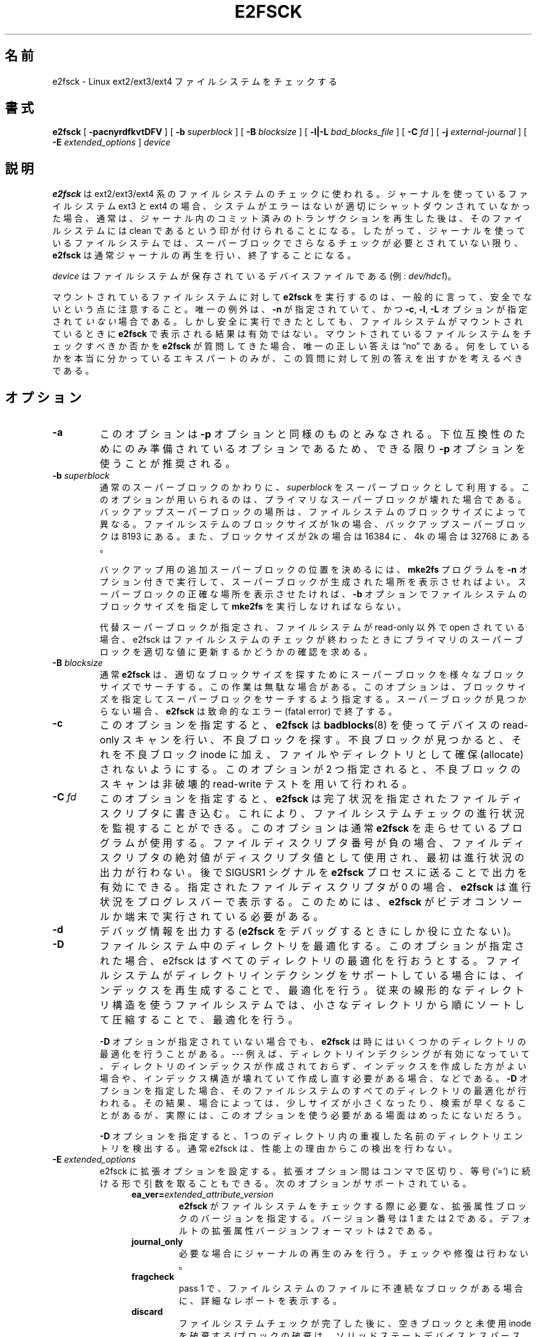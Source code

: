.\" -*- nroff -*-
.\" Copyright 1993, 1994, 1995 by Theodore Ts'o.  All Rights Reserved.
.\" This file may be copied under the terms of the GNU Public License.
.\"*******************************************************************
.\"
.\" This file was generated with po4a. Translate the source file.
.\"
.\"*******************************************************************
.\" 
.\" Japanese Version Copyright 1998 by MATSUMOTO Shoji. All Rights Reserved.
.\" Translated Thu Mar 12 12:06:45 JST 1998 by MATSUMOTO Shoji.
.\" Updated Sat 23 Oct 1999 by NAKANO Takeo <nakano@apm.seikei.ac.jp>
.\" Updated Tue 16 Nov 1999 by NAKANO Takeo
.\" Updated & Modified Tue Aug  7 08:35:46 JST 2001
.\"         by Yuichi SATO <ysato@h4.dion.ne.jp>
.\" Updated & Modified Sun Sep  9 22:13:00 JST 2001 by Yuichi SATO
.\" Updated Fri 4 Oct 2002 by NAKANO Takeo
.\" Updated & Modified Sat Apr 17 02:08:36 JST 2004
.\"         by Yuichi SATO <ysato444@yahoo.co.jp>
.\" Updated & Modified Tue Dec 20 06:30:28 JST 2005 by Yuichi SATO
.\" Updated & Modified Sun Oct 29 02:07:11 JST 2006 by Yuichi SATO
.\"
.TH E2FSCK 8 "February 2012" "E2fsprogs version 1.42.1" 
.SH 名前
e2fsck \- Linux ext2/ext3/ext4 ファイルシステムをチェックする
.SH 書式
\fBe2fsck\fP [ \fB\-pacnyrdfkvtDFV\fP ] [ \fB\-b\fP \fIsuperblock\fP ] [ \fB\-B\fP
\fIblocksize\fP ] [ \fB\-l|\-L\fP \fIbad_blocks_file\fP ] [ \fB\-C\fP \fIfd\fP ] [ \fB\-j\fP
\fIexternal\-journal\fP ] [ \fB\-E\fP \fIextended_options\fP ] \fIdevice\fP
.SH 説明
\fBe2fsck\fP は ext2/ext3/ext4 系のファイルシステムのチェックに使われる。ジャーナルを使っているファイルシステム ext3 と
ext4
の場合、システムがエラーはないが適切にシャットダウンされていなかった場合、通常は、ジャーナル内のコミット済みのトランザクションを再生した後は、そのファイルシステムには
clean
であるという印が付けられることになる。したがって、ジャーナルを使っているファイルシステムでは、スーパーブロックでさらなるチェックが必要とされていない限り、\fBe2fsck\fP
は通常ジャーナルの再生を行い、終了することになる。
.PP
\fIdevice\fP はファイルシステムが保存されているデバイスファイルである (例: \fIdev/hdc1\fP)。
.PP
マウントされているファイルシステムに対して \fBe2fsck\fP を実行するのは、一般的に言って、安全でないという点に注意すること。 唯一の例外は、
\fB\-n\fP が指定されていて、かつ \fB\-c\fP, \fB\-l\fP, \fB\-L\fP オプションが指定されて\fIいない\fP場合である。
しかし安全に実行できたとしても、 ファイルシステムがマウントされているときに \fBe2fsck\fP で表示される結果は有効ではない。
マウントされているファイルシステムをチェックすべきか否かを \fBe2fsck\fP が質問してきた場合、唯一の正しい答えは \*(lqno\*(rq である。
何をしているかを本当に分かっているエキスパートのみが、 この質問に対して別の答えを出すかを考えるべきである。
.SH オプション
.TP 
\fB\-a\fP
このオプションは \fB\-p\fP オプションと同様のものとみなされる。 下位互換性のためにのみ準備されているオプションであるため、 できる限り \fB\-p\fP
オプションを使うことが推奨される。
.TP 
\fB\-b\fP\fI superblock\fP
通常のスーパーブロックのかわりに、 \fIsuperblock\fP をスーパーブロックとして利用する。 このオプションが用いられるのは、
プライマリなスーパーブロックが壊れた場合である。 バックアップスーパーブロックの場所は、 ファイルシステムのブロックサイズによって異なる。
ファイルシステムのブロックサイズが 1k の場合、 バックアップスーパーブロックは 8193 にある。 また、ブロックサイズが 2k の場合は
16384 に、 4k の場合は 32768 にある。
.IP
バックアップ用の追加スーパーブロックの位置を決めるには、 \fBmke2fs\fP プログラムを \fB\-n\fP オプション付きで実行して、
スーパーブロックが生成された場所を表示させればよい。 スーパーブロックの正確な場所を表示させたければ、 \fB\-b\fP
オプションでファイルシステムのブロックサイズを指定して \fBmke2fs\fP を実行しなければならない。
.IP
代替スーパーブロックが指定され、 ファイルシステムが read\-only 以外で open されている場合、 e2fsck
はファイルシステムのチェックが終わったときに プライマリのスーパーブロックを適切な値に更新するかどうかの 確認を求める。
.TP 
\fB\-B\fP\fI blocksize\fP
通常 \fBe2fsck\fP は、 適切なブロックサイズを探すために スーパーブロックを様々なブロックサイズでサーチする。
この作業は無駄な場合がある。このオプションは、 ブロックサイズを指定してスーパーブロックをサーチするよう指定する。 スーパーブロックが見つからない場合、
\fBe2fsck\fP は致命的なエラー (fatal error) で終了する。
.TP 
\fB\-c\fP
このオプションを指定すると、 \fBe2fsck\fP は \fBbadblocks\fP(8)  を使ってデバイスの read\-only
スキャンを行い、不良ブロックを探す。 不良ブロックが見つかると、それを不良ブロック inode に加え、 ファイルやディレクトリとして確保
(allocate) されないようにする。 このオプションが 2 つ指定されると、 不良ブロックのスキャンは非破壊的 read\-write
テストを用いて行われる。
.TP 
\fB\-C\fP\fI fd\fP
このオプションを指定すると、 \fBe2fsck\fP
は完了状況を指定されたファイルディスクリプタに書き込む。これにより、ファイルシステムチェックの進行状況を監視することができる。このオプションは通常
\fBe2fsck\fP
を走らせているプログラムが使用する。ファイルディスクリプタ番号が負の場合、ファイルディスクリプタの絶対値がディスクリプタ値として使用され、最初は進行状況の出力が行わない。後で
SIGUSR1 シグナルを \fBe2fsck\fP プロセスに送ることで出力を有効にできる。指定されたファイルディスクリプタが 0 の場合、
\fBe2fsck\fP は進行状況をプログレスバーで表示する。このためには、 \fBe2fsck\fP がビデオコンソールか端末で実行されている必要がある。
.TP 
\fB\-d\fP
デバッグ情報を出力する (\fBe2fsck\fP をデバッグするときにしか役に立たない)。
.TP 
\fB\-D\fP
ファイルシステム中のディレクトリを最適化する。 このオプションが指定された場合、 e2fsck はすべてのディレクトリの最適化を行おうとする。
ファイルシステムがディレクトリインデクシングをサポートしている場合には、 インデックスを再生成することで、 最適化を行う。
従来の線形的なディレクトリ構造を使うファイルシステムでは、 小さなディレクトリから順にソートして圧縮することで、 最適化を行う。
.IP
\fB\-D\fP オプションが指定されていない場合でも、 \fBe2fsck\fP は時にはいくつかのディレクトリの最適化を行うことがある。 \-\-\- 例えば、
ディレクトリインデクシングが有効になっていて、
ディレクトリのインデックスが作成されておらず、インデックスを作成した方がよい場合や、インデックス構造が壊れていて作成し直す必要がある場合、などである。
\fB\-D\fP
オプションを指定した場合、そのファイルシステムのすべてのディレクトリの最適化が行われる。その結果、場合によっては、少しサイズが小さくなったり、検索が早くなることがあるが、実際には、このオプションを使う必要がある場面はめったにないだろう。
.IP
\fB\-D\fP オプションを指定すると、1 つのディレクトリ内の重複した名前のディレクトリエントリを検出する。通常 e2fsck
は、性能上の理由からこの検出を行わない。
.TP 
\fB\-E\fP\fI extended_options\fP
e2fsck に拡張オプションを設定する。 拡張オプション間はコンマで区切り、 等号 ('=') に続ける形で引数を取ることもできる。
次のオプションがサポートされている。
.RS 1.2i
.TP 
\fBea_ver=\fP\fIextended_attribute_version\fP
\fBe2fsck\fP がファイルシステムをチェックする際に必要な、拡張属性ブロックのバージョンを指定する。バージョン番号は 1 または 2
である。デフォルトの拡張属性バージョンフォーマットは 2 である。
.TP 
\fBjournal_only\fP
必要な場合にジャーナルの再生のみを行う。チェックや修復は行わない。
.TP 
\fBfragcheck\fP
pass 1 で、ファイルシステムのファイルに不連続なブロックがある場合に、詳細なレポートを表示する。
.TP 
\fBdiscard\fP
ファイルシステムチェックが完了した後に、空きブロックと未使用 inode を破棄する (ブロックの破棄は、ソリッドステートデバイスとスパース
(sparse) /
シンプロビジョニングされたストレージでは有益である)。破棄は、ファイルシステムの完全なチェックが行われ、かつ認識されたエラーがない場合にのみ、pass
5 で行われる。しかし、\fBe2fsck\fP が問題を認識できないケースでは、このオプションを使うと手動でのデータ修復ができなくなる。
.TP 
\fBnodiscard\fP
空きブロックと未使用 inode ブロックを破棄しない。このオプションは discard オプションと正反対である。これがデフォルトで設定されている。
.RE
.TP 
\fB\-f\fP
ファイルシステムが clean な場合でも、強制的にチェックする。
.TP 
\fB\-F\fP
チェックを始める前に、ファイルシステムデバイスのキャッシュバッファを フラッシュする。 \fBe2fsck\fP を用いたタイムトライアルにのみ有用。
.TP 
\fB\-j\fP\fI external\-journal\fP
このファイルシステムの外部ジャーナルがあるパス名を設定する。
.TP 
\fB\-k\fP
\fB\-c\fP オプションと組み合わせると、 不良ブロックリストにある既存の不良ブロックは保存され、 \fBbadblocks\fP(8)
を実行して見つかった新たな不良ブロックが 既存の不良ブロックリストに追加される。
.TP 
\fB\-l\fP\fI filename\fP
\fIfilename\fP で指定したファイルにリストされているブロック番号を 不良ブロックのリストに追加する。このファイルのフォーマットは
\fBbadblocks\fP(8)  プログラムが出力するものと同じである。 ブロック番号はファイルシステムのブロックサイズに基づいていることに注意。
したがって正しい結果を得るためには \fBbadblocks\fP(8)  にファイルシステムのブロックサイズを与えなければならない。 よって、
\fBe2fsck\fP に \fB\-c\fP オプションを与える方が、ずっと単純かつ安全である。 このオプションを指定すれば、正しいパラメータが
\fBbadblocks\fP プログラムに渡ることになっている。
.TP 
\fB\-L\fP\fI filename\fP
\fIfilename\fP で指定したファイルに書かれているブロックリストを、 不良ブロックのリストに指定する。 (このオプションは \fB\-l\fP
オプションとは異なり、ファイルにリストされているブロックを 不良ブロックリストに加える前に、 不良ブロックリストをいったんクリアする。)
.TP 
\fB\-n\fP
ファイルシステムを read\-only で open し、全ての問いに対して「no」と答える。 \fBe2fsck\fP を非対話的に動作させることができる。
このオプションは \fB\-p\fP または \fB\-y\fP オプションと同時に指定してはならない。
.TP 
\fB\-p\fP
ファイルシステムを質問なしで自動的に修復 (preen) する。 このオプションを指定すると、 \fBe2fsck\fP
は安全に修正できるファイルシステムの問題を、 使用者と対話せずに自動的に修正する。 \fBe2fsck\fP
は、システム管理者が別に正しい行動をとる必要のある問題を見つけると、 問題の説明を表示し、値 4 と返り値の論理 OR をとった値で終了する。
(「\fB返り値\fP」のセクションを参照すること。)  通常、このオプションはシステムのブートスクリプトで使われる。 このオプションは \fB\-n\fP または
\fB\-y\fP オプションと同時に指定してはならない。
.TP 
\fB\-r\fP
このオプションは何もしない。 過去との互換性のために準備されているだけである。
.TP 
\fB\-t\fP
\fBe2fsck\fP のタイミング統計 (statistics) を表示する。 このオプションを 2 つ指定すると、より詳細なタイミング統計が
次々と得られる。
.TP 
\fB\-v\fP
詳細な表示をする。
.TP 
\fB\-V\fP
バージョン情報を表示して終了する。
.TP 
\fB\-y\fP
全ての問いに対して「yes」と答える。これによって \fBe2fsck\fP を非対話的に動作させることができる。 このオプションは \fB\-n\fP または
\fB\-p\fP オプションと同時に指定してはならない。
.SH 返り値
\fBe2fsck\fP の返り値は、以下の状態を表す数の和になる。
.br
\	0\	\-\ エラーなし
.br
\	1\	\-\ ファイルシステムのエラーが修正された
.br
\	2\	\-\ ファイルシステムのエラーが修正された。
.br
\	\	\ \ システムをリブートしなければならない
.br
\	4\	\-\ ファイルシステムのエラーが修正されないまま残っている
.br
\	8\	\-\ 操作エラー
.br
\	16\	\-\ 利用法・文法のエラー
.br
\	32\	\-\ e2fsck がユーザ要求によってキャンセルされた
.br
\	128\	\-\ 共有ライブラリのエラー
.br
.SH シグナル
以下のシグナルが \fBe2fsck\fP に送られると、記述されているような効果を及ぼす。
.TP 
\fBSIGUSR1\fP
このシグナルを受けると \fBe2fsck\fP はプログレスバーを表示し、進捗情報を表示する。(\fB\-C\fP オプションの説明を参照。)
.TP 
\fBSIGUSR2\fP
このシグナルを受けると、\fBe2fsck\fP はプログレスバーの表示と、進捗情報の表示をやめる。
.SH バグ報告
どんなソフトウェアにもバグはつきものである。 もしも \fBe2fsck\fP がクラッシュしたり、 \fBe2fsck\fP
によって修復できない事態が発生したりした場合は、 作者に連絡してほしい。
.PP
バグ報告にはできるだけ多くの情報を入れてほしい。 \fBe2fsck\fP の完全な実行記録があれば、
私はどのようなエラーが発生しているかを確認することができる。 (\fBe2fsck\fP で表示されるメッセージが英語であることを確認してほしい。
\fBe2fsck\fP のメッセージが他の言語に翻訳されるようにシステムが設定されている場合は、 環境変数 \fBLC_ALL\fP を \fBC\fP
に設定して、e2fsck の出力の実行記録が私にとって役立つようにしてほしい。)  実行記録を書き込むことのできるファイルシステムがあるなら、
\fBscript\fP(1)  プログラムを用いれば、簡単に \fBe2fsck\fP の出力を保存できる。
.PP
\fBdumpe2fs\fP(8)  の出力も役に立つ。 特定の inode の不良が \fBe2fsck\fP の動作をおかしくしているようなら、
\fBdebugfs\fP(8)  コマンドを起動し、該当する inode に対して \fIstat\fP コマンドを実行して、その出力を送ってほしい。 その
inode がディレクトリである場合は、debugfs の \fIdump\fP コマンドを利用すれば、ディレクトリ inode
の内容を取り出すことができる。 その内容を \fBuuencode\fP(1)  にかければ、そのまま私に報告することができる。
バグを再現するためにユーザが送ることのできる最も有用なデータは、 \fBe2image\fP(8)  を使って生成されるファイルシステムの圧縮された raw
イメージダンプである。 より詳細な情報は \fBe2image\fP(8)  を参照すること。
.PP
私に報告する際には、どのバージョンなのか私にわかるよう、 \fBe2fsck\fP の実行時に表示されるバージョン文字列を必ず入れてほしい。
.SH 作者
このバージョンの \fBe2fsck\fP は Theodore Ts'o <tytso@mit.edu> が作成した。
.SH 関連項目
\fBe2fsck.conf\fP(5), \fBbadblocks\fP(8), \fBdumpe2fs\fP(8), \fBdebugfs\fP(8),
\fBe2image\fP(8), \fBmke2fs\fP(8), \fBtune2fs\fP(8)
